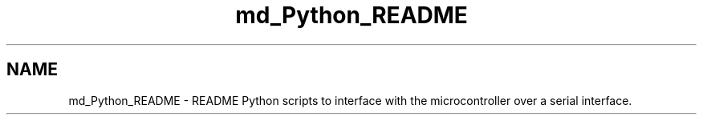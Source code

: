 .TH "md_Python_README" 3 "Tue Apr 4 2017" "Version 0.2" "SensorNode" \" -*- nroff -*-
.ad l
.nh
.SH NAME
md_Python_README \- README 
Python scripts to interface with the microcontroller over a serial interface\&. 
